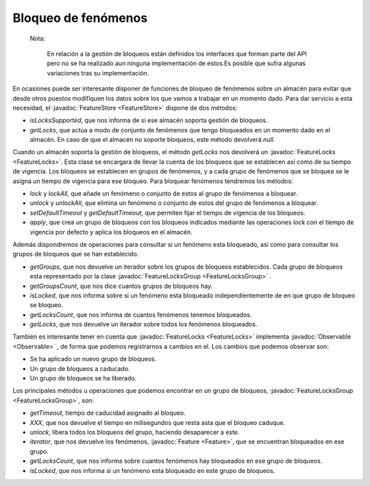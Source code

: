 Bloqueo de fenómenos
====================

 Nota:

  En relación a la gestión de bloqueos están definidos los interfaces
  que forman parte del API pero no se ha realizado aun ninguna implementación
  de estos.Es posible que sufra algunas variaciones
  tras su implementación.


En ocasiones puede ser interesante disponer de funciones de bloqueo de 
fenómenos sobre un almacén para evitar que desde otros puestos modifiquen
los datos sobre los que vamos a trabajar en un momento dado. Para dar 
servicio a esta necesidad, el :javadoc:`FeatureStore <FeatureStore>` dispone de dos métodos:

* *isLocksSupported*, que nos informa de si ese almacén soporta
  gestión de bloqueos.

* *getLocks*, que actúa a modo de conjunto de fenómenos que tengo
  bloqueados en un momento dado en el almacén. En caso de que el
  almacén no soporte bloqueos, este método devolverá *null*.

Cuando un almacén soporta la gestión de bloqueos, el método *getLocks* nos
devolverá un :javadoc:`FeatureLocks <FeatureLocks>`. Esta clase se encargara de llevar la cuenta de
los bloqueos que se establecen así como de su tiempo de vigencia. Los bloqueos 
se establecen en grupos de fenómenos, y a cada grupo de fenómenos que se
bloquea se le asigna un tiempo de vigencia para ese bloqueo. Para bloquear 
fenómenos tendremos los métodos:

* *lock* y *lockAll*, que añade un fenómeno o conjunto de estos al 
  grupo de fenómenos a bloquear.

* *unlock* y *unlockAll*, que elimina un fenómeno o conjunto de estos del
  grupo de fenómenos a bloquear.

* *setDefaultTimeout* y *getDefaultTimeout*, que permiten fijar el tiempo
  de vigencia de los bloqueos.

* *apply*, que crea un grupo de bloqueos con los bloqueos indicados mediante 
  las operaciones *lock* con el tiempo de vigencia por defecto y aplica los
  bloqueos en el almacén.

Además dispondremos de operaciones para consultar si un fenómeno esta
bloqueado, así como para consultar los grupos de bloqueos que se han
establecido.

* *getGroups*, que nos devuelve un iterador sobre los grupos
  de bloqueos establecidos. Cada grupo de bloqueos esta 
  representado por la clase :javadoc:`FeatureLocksGroup <FeatureLocksGroup>` .

* *getGroupsCount*, que nos dice cuantos grupos de bloqueos 
  hay.

* *isLocked*, que nos informa sobre si un fenómeno esta bloqueado
  independientemente de en que grupo de bloqueo se bloqueo.

* *getLocksCount*, que nos informa de cuantos fenómenos tenemos
  bloqueados.

* *getLocks*, que nos devuelve un iterador sobre todos los
  fenómenos bloqueados.

También es interesante tener en cuenta que :javadoc:`FeatureLocks <FeatureLocks>` implementa
:javadoc:`Observable <Observable>` , de forma que podemos registrarnos a cambios en el. Los
cambios que podemos observar son:

* Se ha aplicado un nuevo grupo de bloqueos.

* Un grupo de bloqueos a caducado.

* Un grupo de bloqueos se ha liberado.

Los principales métodos u operaciones que podemos encontrar en un
grupo de bloqueos, :javadoc:`FeatureLocksGroup <FeatureLocksGroup>`, son:

* *getTimeout*, tiempo de caducidad asignado al bloqueo.

* *XXX*, que nos devuelve el tiempo en milisegundos que resta
  asta que el bloqueo caduque.

* *unlock*, libera todos los bloqueos del grupo, haciendo
  desaparecer a este.

* *iterator*, que nos devuelve los fenómenos, :javadoc:`Feature <Feature>`, que se
  encuentran bloqueados en ese grupo.

* *getLocksCount*, que nos informa sobre cuantos fenómenos hay
  bloqueados en ese grupo de bloqueos.

* *isLocked*, que nos informa si un fenómeno esta bloqueado 
  en este grupo de bloqueos.
  
  
